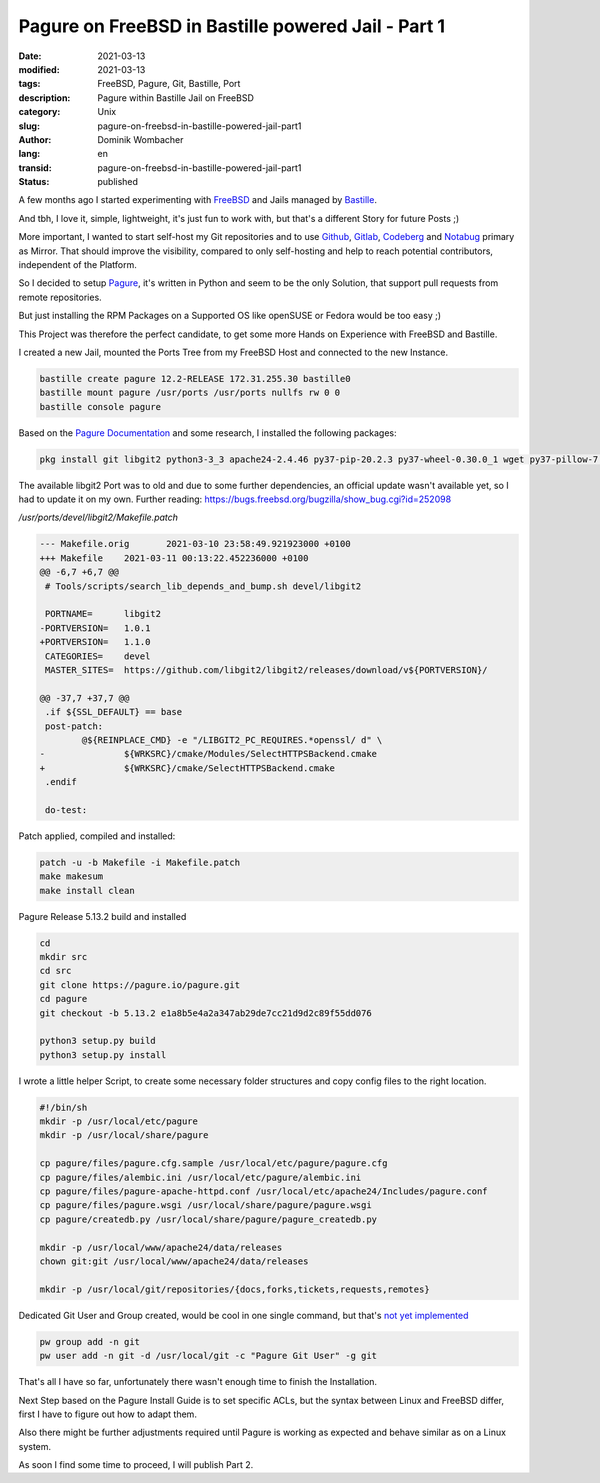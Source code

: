 Pagure on FreeBSD in Bastille powered Jail - Part 1
###################################################

:date: 2021-03-13
:modified: 2021-03-13
:tags: FreeBSD, Pagure, Git, Bastille, Port
:description: Pagure within Bastille Jail on FreeBSD
:category: Unix
:slug: pagure-on-freebsd-in-bastille-powered-jail-part1
:author: Dominik Wombacher
:lang: en
:transid: pagure-on-freebsd-in-bastille-powered-jail-part1
:status: published

A few months ago I started experimenting with `FreeBSD <https://www.freebsd.org>`_ and 
Jails managed by `Bastille <https://www.bastillebsd.org>`_. 

And tbh, I love it, simple, lightweight, it's just fun to work with, but that's a 
different Story for future Posts ;)

More important, I wanted to start self-host my Git repositories and to use `Github <https://www.github.com>`_, 
`Gitlab <https://www.gitlab.com>`_, `Codeberg <https://www.codeberg.org>`_ and `Notabug <https://www.notabug.org>`_ 
primary as Mirror. That should improve the visibility, compared to only self-hosting and help to reach 
potential contributors, independent of the Platform.

So I decided to setup `Pagure <https://pagure.io/pagure>`_, it's written in Python and seem to be the 
only Solution, that support pull requests from remote repositories. 

But just installing the RPM Packages on a Supported OS like openSUSE or Fedora would be too easy ;)

This Project was therefore the perfect candidate, to get some more Hands on Experience with FreeBSD and Bastille.

I created a new Jail, mounted the Ports Tree from my FreeBSD Host and connected to the new Instance.

.. code-block::

	bastille create pagure 12.2-RELEASE 172.31.255.30 bastille0
	bastille mount pagure /usr/ports /usr/ports nullfs rw 0 0
	bastille console pagure

Based on the `Pagure Documentation <https://docs.pagure.org/pagure/install.html>`_ and some research, 
I installed the following packages:

.. code-block::

	pkg install git libgit2 python3-3_3 apache24-2.4.46 py37-pip-20.2.3 py37-wheel-0.30.0_1 wget py37-pillow-7.0.0 py37-Flask-1.1.2 vim-tiny

The available libgit2 Port was to old and due to some further dependencies, an official update wasn't 
available yet, so I had to update it on my own. Further reading: https://bugs.freebsd.org/bugzilla/show_bug.cgi?id=252098

*/usr/ports/devel/libgit2/Makefile.patch*

.. code-block:: diff

	--- Makefile.orig       2021-03-10 23:58:49.921923000 +0100
	+++ Makefile    2021-03-11 00:13:22.452236000 +0100
	@@ -6,7 +6,7 @@
	 # Tools/scripts/search_lib_depends_and_bump.sh devel/libgit2
 
	 PORTNAME=      libgit2
	-PORTVERSION=   1.0.1
	+PORTVERSION=   1.1.0
	 CATEGORIES=    devel
	 MASTER_SITES=  https://github.com/libgit2/libgit2/releases/download/v${PORTVERSION}/
 
	@@ -37,7 +37,7 @@
	 .if ${SSL_DEFAULT} == base
	 post-patch:
	        @${REINPLACE_CMD} -e "/LIBGIT2_PC_REQUIRES.*openssl/ d" \
	-               ${WRKSRC}/cmake/Modules/SelectHTTPSBackend.cmake
	+               ${WRKSRC}/cmake/SelectHTTPSBackend.cmake
	 .endif
	 
	 do-test:

Patch applied, compiled and installed:

.. code-block::

	patch -u -b Makefile -i Makefile.patch
	make makesum
	make install clean

Pagure Release 5.13.2 build and installed

.. code-block::

	cd
	mkdir src
	cd src
	git clone https://pagure.io/pagure.git
	cd pagure
	git checkout -b 5.13.2 e1a8b5e4a2a347ab29de7cc21d9d2c89f55dd076

	python3 setup.py build
	python3 setup.py install

I wrote a little helper Script, to create some necessary folder structures and copy 
config files to the right location.

.. code-block::

	#!/bin/sh
	mkdir -p /usr/local/etc/pagure
	mkdir -p /usr/local/share/pagure

	cp pagure/files/pagure.cfg.sample /usr/local/etc/pagure/pagure.cfg
	cp pagure/files/alembic.ini /usr/local/etc/pagure/alembic.ini
	cp pagure/files/pagure-apache-httpd.conf /usr/local/etc/apache24/Includes/pagure.conf
	cp pagure/files/pagure.wsgi /usr/local/share/pagure/pagure.wsgi
	cp pagure/createdb.py /usr/local/share/pagure/pagure_createdb.py

	mkdir -p /usr/local/www/apache24/data/releases
	chown git:git /usr/local/www/apache24/data/releases

	mkdir -p /usr/local/git/repositories/{docs,forks,tickets,requests,remotes}

Dedicated Git User and Group created, would be cool in one single command, but 
that's `not yet implemented <https://bugs.freebsd.org/bugzilla/show_bug.cgi?id=172965>`_

.. code-block::

	pw group add -n git
	pw user add -n git -d /usr/local/git -c "Pagure Git User" -g git

That's all I have so far, unfortunately there wasn't enough time to finish the Installation.

Next Step based on the Pagure Install Guide is to set specific ACLs, but the syntax between 
Linux and FreeBSD differ, first I have to figure out how to adapt them.

Also there might be further adjustments required until Pagure is working as expected and 
behave similar as on a Linux system.

As soon I find some time to proceed, I will publish Part 2.

